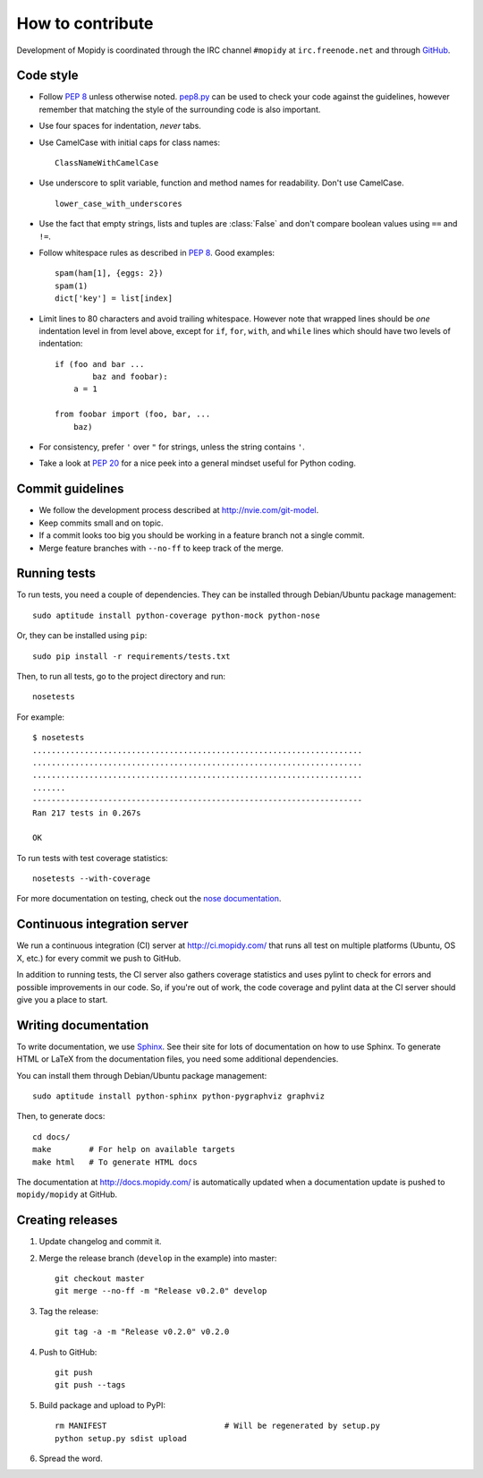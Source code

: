 *****************
How to contribute
*****************

Development of Mopidy is coordinated through the IRC channel ``#mopidy`` at
``irc.freenode.net`` and through `GitHub <http://github.com/>`_.


Code style
==========

- Follow :pep:`8` unless otherwise noted. `pep8.py
  <http://pypi.python.org/pypi/pep8/>`_ can be used to check your code against
  the guidelines, however remember that matching the style of the surrounding
  code is also important.

- Use four spaces for indentation, *never* tabs.

- Use CamelCase with initial caps for class names::

      ClassNameWithCamelCase

- Use underscore to split variable, function and method names for
  readability. Don't use CamelCase.

  ::

      lower_case_with_underscores

- Use the fact that empty strings, lists and tuples are :class:`False` and
  don't compare boolean values using ``==`` and ``!=``.

- Follow whitespace rules as described in :pep:`8`. Good examples::

      spam(ham[1], {eggs: 2})
      spam(1)
      dict['key'] = list[index]

- Limit lines to 80 characters and avoid trailing whitespace. However note that
  wrapped lines should be *one* indentation level in from level above, except
  for ``if``, ``for``, ``with``, and ``while`` lines which should have two
  levels of indentation::

      if (foo and bar ...
              baz and foobar):
          a = 1

      from foobar import (foo, bar, ...
          baz)

- For consistency, prefer ``'`` over ``"`` for strings, unless the string
  contains ``'``.

- Take a look at :pep:`20` for a nice peek into a general mindset useful for
  Python coding.


Commit guidelines
=================

- We follow the development process described at http://nvie.com/git-model.

- Keep commits small and on topic.

- If a commit looks too big you should be working in a feature branch not a
  single commit.

- Merge feature branches with ``--no-ff`` to keep track of the merge.


Running tests
=============

To run tests, you need a couple of dependencies. They can be installed through
Debian/Ubuntu package management::

    sudo aptitude install python-coverage python-mock python-nose

Or, they can be installed using ``pip``::

    sudo pip install -r requirements/tests.txt

Then, to run all tests, go to the project directory and run::

    nosetests

For example::

    $ nosetests
    ......................................................................
    ......................................................................
    ......................................................................
    .......
    ----------------------------------------------------------------------
    Ran 217 tests in 0.267s

    OK

To run tests with test coverage statistics::

    nosetests --with-coverage

For more documentation on testing, check out the `nose documentation
<http://somethingaboutorange.com/mrl/projects/nose/>`_.


Continuous integration server
=============================

We run a continuous integration (CI) server at http://ci.mopidy.com/ that runs
all test on multiple platforms (Ubuntu, OS X, etc.) for every commit we push to
GitHub.

In addition to running tests, the CI server also gathers coverage statistics
and uses pylint to check for errors and possible improvements in our code. So,
if you're out of work, the code coverage and pylint data at the CI server
should give you a place to start.


Writing documentation
=====================

To write documentation, we use `Sphinx <http://sphinx.pocoo.org/>`_. See their
site for lots of documentation on how to use Sphinx. To generate HTML or LaTeX
from the documentation files, you need some additional dependencies.

You can install them through Debian/Ubuntu package management::

    sudo aptitude install python-sphinx python-pygraphviz graphviz

Then, to generate docs::

    cd docs/
    make        # For help on available targets
    make html   # To generate HTML docs

The documentation at http://docs.mopidy.com/ is automatically updated when a
documentation update is pushed to ``mopidy/mopidy`` at GitHub.


Creating releases
=================

#. Update changelog and commit it.

#. Merge the release branch (``develop`` in the example) into master::

    git checkout master
    git merge --no-ff -m "Release v0.2.0" develop

#. Tag the release::

    git tag -a -m "Release v0.2.0" v0.2.0

#. Push to GitHub::

    git push
    git push --tags

#. Build package and upload to PyPI::

    rm MANIFEST                         # Will be regenerated by setup.py
    python setup.py sdist upload

#. Spread the word.
